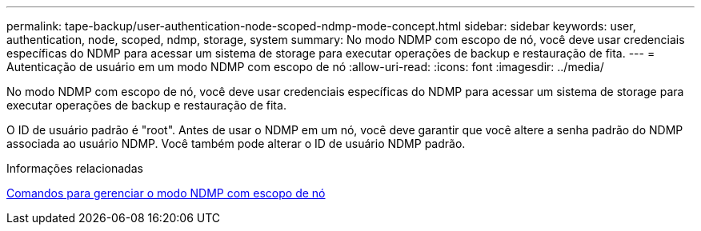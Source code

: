 ---
permalink: tape-backup/user-authentication-node-scoped-ndmp-mode-concept.html 
sidebar: sidebar 
keywords: user, authentication, node, scoped, ndmp, storage, system 
summary: No modo NDMP com escopo de nó, você deve usar credenciais específicas do NDMP para acessar um sistema de storage para executar operações de backup e restauração de fita. 
---
= Autenticação de usuário em um modo NDMP com escopo de nó
:allow-uri-read: 
:icons: font
:imagesdir: ../media/


[role="lead"]
No modo NDMP com escopo de nó, você deve usar credenciais específicas do NDMP para acessar um sistema de storage para executar operações de backup e restauração de fita.

O ID de usuário padrão é "root". Antes de usar o NDMP em um nó, você deve garantir que você altere a senha padrão do NDMP associada ao usuário NDMP. Você também pode alterar o ID de usuário NDMP padrão.

.Informações relacionadas
xref:commands-manage-node-scoped-ndmp-reference.adoc[Comandos para gerenciar o modo NDMP com escopo de nó]
